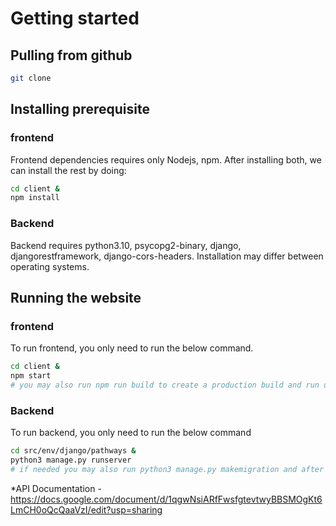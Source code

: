 # SCRUMberlandFarms

* Getting started
** Pulling from github
#+begin_src bash
  git clone 
#+end_src
** Installing prerequisite
*** frontend
Frontend dependencies requires only Nodejs, npm. After installing both, we can install the rest by doing:

#+begin_src bash
cd client &
npm install
#+end_src

*** Backend
Backend requires python3.10, psycopg2-binary, django, djangorestframework, django-cors-headers. Installation may differ between operating systems.

** Running the website
*** frontend
To run frontend, you only need to run the below command.

#+begin_src bash
cd client &
npm start 
# you may also run npm run build to create a production build and run using serve -s build
#+end_src

*** Backend
To run backend, you only need to run the below command

#+begin_src bash
cd src/env/django/pathways &
python3 manage.py runserver
# if needed you may also run python3 manage.py makemigration and after python3 mangae.py migrate
#+end_src


*API Documentation
-https://docs.google.com/document/d/1qgwNsiARfFwsfgtevtwyBBSMOgKt6LmCH0oQcQaaVzI/edit?usp=sharing

